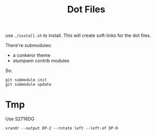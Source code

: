 #+TITLE: Dot Files

use =./install.sh= to install.
This will create soft-links for the dot files.

There're submodules:
- a conkeror theme
- stumpwm contrib modules

So:

#+BEGIN_EXAMPLE
git submodule init
git submodule update
#+END_EXAMPLE




* Tmp

Use S2716DG
#+BEGIN_EXAMPLE
xrandr --output DP-2 --rotate left --left-of DP-0
#+END_EXAMPLE

